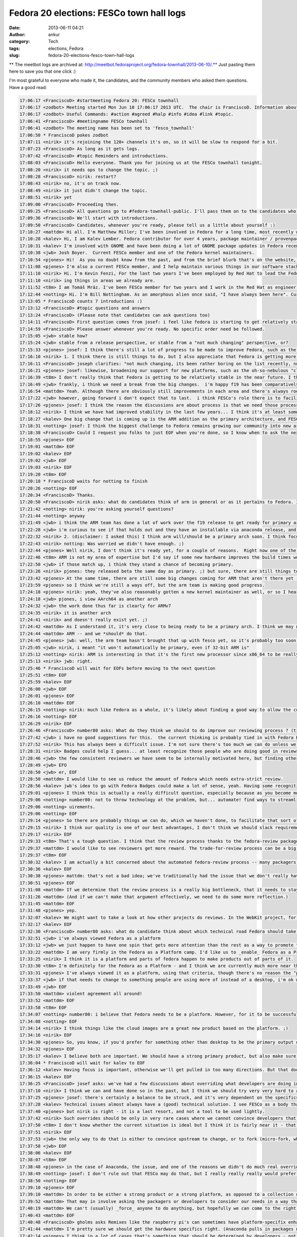 Fedora 20 elections: FESCo town hall logs
#########################################
:date: 2013-06-11 04:21
:author: ankur
:category: Tech
:tags: elections, Fedora
:slug: fedora-20-elections-fesco-town-hall-logs

** The meetbot logs are archived at: http://meetbot.fedoraproject.org/fedora-townhall/2013-06-10/.** Just
pasting them here to save you that one click :)

I'm most grateful to everyone who made it, the candidates, and the
community members who asked them questions. Have a good read:

.. code-block:: irc

    17:06:17 <FranciscoD> #startmeeting Fedora 20: FESCo townhall
    17:06:17 <zodbot> Meeting started Mon Jun 10 17:06:17 2013 UTC.  The chair is FranciscoD. Information about MeetBot at http://wiki.debian.org/MeetBot.
    17:06:17 <zodbot> Useful Commands: #action #agreed #halp #info #idea #link #topic.
    17:06:41 <FranciscoD> #meetingname FESCo townhall
    17:06:41 <zodbot> The meeting name has been set to 'fesco_townhall'
    17:06:50 * FranciscoD pokes zodbot
    17:07:11 <nirik> it's rejoining the 120+ channels it's on, so it will be slow to respond for a bit.
    17:07:23 <FranciscoD> As long as it gets logs.
    17:07:42 <FranciscoD> #topic Reminders and introductions.
    17:08:03 <FranciscoD> Hello everyone. Thank you for joining us at the FESCo townhall tonight.
    17:08:20 <nirik> it needs ops to change the topic. ;)
    17:08:28 <FranciscoD> nirik: restart?
    17:08:43 <nirik> no, it's on track now.
    17:08:49 <nirik> it just didn't change the topic.
    17:08:51 <nirik> yet
    17:09:00 <FranciscoD> Proceeding then.
    17:09:25 <FranciscoD> All questions go to #fedora-townhall-public. I'll pass them on to the candidates who will answer them in here.
    17:09:36 <FranciscoD> We'll start with introductions.
    17:09:50 <FranciscoD> Candidates, whenever you're ready, please tell us a little about yourself :)
    17:10:27 <mattdm> Hi all. I'm Matthew Miller; I've been involved in Fedora for a long time, most recently working on cloud images and related things.
    17:10:28 <kalev> Hi, I am Kalev Lember. Fedora contributor for over 4 years, package maintainer / provenpackager / packager sponsor.
    17:10:31 <kalev> I'm involved with GNOME and have been doing a lot of GNOME package updates in Fedora recently.
    17:10:38 <jwb> Josh Boyer.  Current FESCo member and one of the Fedora kernel maintainers.
    17:10:54 <pjones> Hi!  As you no doubt know from the past, and from the brief blurb that's on the website, I'm Peter Jones, and I've been working on Fedora since its inception (and RHL before that).
    17:11:08 <pjones> I'm also a current FESCo member, and I help maintain various things in our software stack.
    17:11:10 <nirik> Hi. I'm Kevin Fenzi, For the last two years I've been employed by Red Hat to lead the Fedora Infrastructure team. I've been involved in Fedora since 2005 (the Fedora Extras days) and on FESCo since it's been around. I see Fedora continuing to grow into new and exciting spaces (Cloud, ARM) and wish to help the community to sustainably spread Fedora's values and foundations to new areas while improv
    17:11:10 <nirik> ing things in areas we already are.
    17:11:52 <t8m> I am Tomáš Mráz. I've been FESCo member for two years and I work in the Red Hat as engineer - developer and maintainer primarily focused on security related packages - crypto, PAM, etc.
    17:12:44 <notting> Hi. I'm Bill Nottingham. As an amorphous alien once said, "I have always been here". Current FESCo member, does random vaguely-leadership-y things for Fedora (and with my Red Hat hat on, RHEL).
    17:13:05 * FranciscoD counts 7 introductions :)
    17:13:12 <FranciscoD> #topic questions and answers
    17:13:24 <FranciscoD> (Please note that candidates can ask questions too)
    17:14:11 <FranciscoD> First question comes from josef: i feel like fedora is starting to get relatively stable, it seems to me like theres very little for Fesco to do on a regular basis, what do you guys see as our challenges moving forward and Fescos responsiblity in helping address those challenges?
    17:14:59 <FranciscoD> Please answer whenever you're ready. No specific order need be followed.
    17:15:05 <jwb> stable how?
    17:15:24 <jwb> stable from a release perspective, or stable from a "not much changing" perspective, or?
    17:15:33 <pjones> josef: I think there's still a lot of progress to be made to improve Fedora, such as the replacement of the (much loathed by all) Feature process, which is going to be a key issue in this coming term.
    17:16:10 <nirik> 1. I think there is still things to do, but I also appreciate that Fedora is getting more stable. I think our challenges are to grow new areas and be relevent in them (arm, cloud, new languages/rapid devel), while keeping our core values. I think we can continue to make it easier to contribute, I think we can work on fixing more process.
    17:16:11 <FranciscoD> joseph clarifies: "not much changing, its been rather boring on the list recently, not may flame wars related to big changes"
    17:16:21 <pjones> josef: likewise, broadening our support for new platforms, such as the oh-so-nebulous "cloud" and ARM, are going to be things that will need FESCo's help to ensure they work well for our users.
    17:16:39 <t8m> I don't really think that Fedora is getting to be relatively stable in the near future. I think there will be really disrupting changes ahead and also the implementation of the new processes (new changes process and the proposed Fedora revamp) will probably require pretty serious involvement of FESCo
    17:16:49 <jwb> frankly, i think we need a break from the big changes.  i'm happy f19 has been comparatively quiet
    17:16:54 <mattdm> Yeah. Although there are obviously still improvements in each area and there's always room for surprising innovation, the basic issues of a Linux-based OS distribution are largely solved. This is becoming a boring area -- not necessarily in a bad way, but the excitement is "moving up the stack". If we want to remain relevant as a project, we need to address those areas of excitement.
    17:17:22 <jwb> however, going forward i don't expect that to last.  i think FESCo's role there is to facilitate making those big changes in the distro more feasible.  better communication, better planning, etc
    17:17:26 <pjones> josef: I think the reason the discussions are about process is that we need those processes to work better, in order to ensure that discussions about the content can truly be fruitful.
    17:18:12 <nirik> I think we have had improved stability in the last few years... I think it's at least somewhat related to the updates policy changes and I think it's a good thing.
    17:18:27 <kalev> One big change that is coming up is the ARM addition as the primary architecture, and FESCo would have a rather large role to ensure it goes smoothly.
    17:18:31 <notting> josef: I think the biggest challenge to Fedora remains growing our community into new areas, and finding our niche there, whether that be as a cloud platform, the various different (and even contradictory) things people try to do on ARM, and so on. Part of FESCo's role is to allow and foster that growth. But at some point Fedora as a whole likely needs to decide what it's trying to do... "everything and nothing" has its downsides as well.
    17:18:38 <FranciscoD> Could I request you folks to just EOF when you're done, so I know when to ask the next question? Thanks.
    17:18:55 <pjones> EOF
    17:19:01 <mattdm> EOF
    17:19:02 <kalev> EOF
    17:19:02 <jwb> EOF
    17:19:03 <nirik> EOF
    17:19:20 <t8m> EOF
    17:20:18 * FranciscoD waits for notting to finish
    17:20:26 <notting> EOF
    17:20:34 <FranciscoD> Thanks.
    17:20:50 <FranciscoD> nirik asks: what do candidates think of arm in general or as it pertains to Fedora. Is it ready to be a primary arch? What areas of it should we focus on?
    17:21:42 <notting> nirik: you're asking yourself questions?
    17:21:44 <notting> anyway
    17:21:49 <jwb> i think the ARM team has done a lot of work over the f19 release to get ready for primary arch.  from everything i've seen, it's getting very close to an experience like primary
    17:22:28 <jwb> i'm curious to see if that holds out and they have an installable via anaconda release, and then how their build infrastructure compares
    17:22:32 <nirik> 2. (disclaimer: I asked this) I think arm will/should be a primary arch soon. I think focus will of course be up to those that do the work on it, but I think it's going to be a lot more common in the datacenter, and we should make sure there's a good server story there. Also, misc developer devices so we get more interest/contibutors are good. Phones and tables are the least interesting area IMHO.
    17:22:43 <nirik> notting: Was worried we didn't have enough. ;)
    17:22:44 <pjones> Well nirik, I don't think it's ready yet, for a couple of reasons.  Right now one of the restrictions that FESCo has placed on that is that we've effectively got to raise the bar for arm to that of a primary arch - in terms of bug response, security response, and infrastructure, for at least one fedora release before we officially promote them.  As it stands, we're getting close to that, but we're not near it yet.
    17:22:46 <t8m> ARM is not my area of expertise but I'd say if some new hardware improves the build times we could/should try to make it primary arch. It would be nice to see some non-x86 architecture as a primary arch after some time.
    17:22:50 <jwb> if those match up, i think they stand a chance of becoming primary.
    17:23:26 <nirik> pjones: they released beta the same day as primary. ;) but sure, there are still things to discuss/look at.
    17:23:42 <pjones> At the same time, there are still some big changes coming for ARM that aren't there yet - the move to "Aarch64" (64-bit armv8 with a terrible name.), for example, will require changes that aren't all in place yet.
    17:23:59 <pjones> so I think we're still a ways off, but the arm team is making good progress.
    17:24:18 <pjones> nirik: yeah, they've also reasonably gotten a new kernel maintainer as well, or so I hear.
    17:24:18 <jwb> pjones, i view AArch64 as another arch
    17:24:32 <jwb> the work done thus far is clearly for ARMv7
    17:24:35 <nirik> it is another arch
    17:24:41 <nirik> and doesn't really exist yet. ;)
    17:24:42 <mattdm> As I understand it, it's very close to being ready to be a primary arch. I think we may need some redefinition of the release criteria and what it means to be a primary arch. While ARM-on-notebooks is an interesting case, it's not necessarily the most interesting area for ARM. (Instead: hyperscale servers). We may need to look at changing what we require in order to be primary in order to accommodate
    17:24:44 <mattdm> ARM -- and we *should* do that.
    17:24:45 <pjones> jwb: well, the arm team hasn't brought that up with fesco yet, so it's probably too soon to hell how we'll interpret that, but sure, that's a strong possibility.
    17:25:05 <jwb> nirik, i meant "it won't automatically be primary, even if 32-bit ARM is"
    17:25:12 <notting> nirik: ARM is interesting in that it's the first new processor since x86_64 to be really heavily gaining in marketshare, so it opens up new markets and areas to Fedora. It seems like it's getting close to primary, although it also seems to be suffering from a crisis of identity in terms of markets. there are both many people espousing its wonders as a server platform, and many desktop spins being created. (saw gnome-shell on a N4 last week...)
    17:25:13 <nirik> jwb: right.
    17:25:46 * FranciscoD will wait for EOFs before moving to the next question
    17:25:51 <t8m> EOF
    17:25:59 <kalev> EOF
    17:26:00 <jwb> EOF
    17:26:01 <pjones> EOF
    17:26:10 <mattdm> EOF
    17:26:15 <notting> nirik: much like Fedora as a whole, it's likely about finding a good way to allow the community to take that in the directions they want. but it's certainly far closer to primary in terms of having a signifiant userbase than any other secondary so far.
    17:26:16 <notting> EOF
    17:26:29 <nirik> EOF
    17:26:46 <FranciscoD> number80 asks: What do they think we should to do improve our reviewing process ? (tickets piling up, inactive sponsors, etc.)
    17:27:42 <jwb> i have no good suggestions for this.  the current thinking is probably tied in with Fedora Badges or other forms of recognition for a job well done
    17:27:52 <nirik> This has always been a difficult issue. I'm not sure there's too much we can do unless we go to the point of asking for someone to do a review to get a approval, and I don't think thats a really good step.
    17:28:31 <nirik> Badges could help I guess... at least recognize those people who are doing good in reviews/sponsoring.
    17:28:46 <jwb> the few consistent reviewers we have seem to be internally motivated here, but finding others like that is hard.  coming up with some kind of reward might entice some
    17:28:49 <jwb> EFO
    17:28:50 <jwb> er, EOF
    17:28:50 <mattdm> I would like to see us reduce the amount of Fedora which needs extra-strict review.
    17:28:56 <kalev> jwb's idea to go with Fedora Badges could make a lot of sense, yeah. Having some recognition for reviews done could help a lot.
    17:29:01 <pjones> I think this is actually a really difficult question, especially because as you become more involved with Fedora, you have less and less time to review packages.  That said, reviewing seems to go best when reviewers and packagers are discussing things directly on e.g. irc, in real time, rather than just on the bz; this is also true of finding reviewers.  Swaps and "hey, who can help with this" in real time really help.
    17:29:06 <notting> number80: not to throw technology at the problem, but... automate! find ways to streamline and automate the process & procedures. (attempting to) throw people at the backlog hasn't really worked.  But also, it may be worth in the future thinking of a world where strict review criteria is applied to packages that are critical/important (via their placement in the software stacks we ship), and places on the edges that may not have the same full req
    17:29:06 <notting> uirements.
    17:29:06 <notting> EOF
    17:29:14 <pjones> So there are probably things we can do, which we haven't done, to facilitate that sort of interaction.
    17:29:15 <nirik> I think our quality is one of our best advantages, I don't think we should slack requirements.
    17:29:17 <nirik> EOF
    17:29:33 <t8m> That's a tough question. I think that the review process thanks to the fedora-review package is automate enough now. Perhaps there could be some way of "marketplace" for advertising interesting packages that weren't reviewed yet.
    17:29:37 <mattdm> I would like to see reviewers get more reward. The trade-for-review process can be a big barrier to contributors.
    17:29:37 <t8m> EOF
    17:30:32 <kalev> I am actually a bit concerned about the automated fedora-review process -- many packagers just run this and don't look at the package in question at all, missing important issues.
    17:30:36 <kalev> EOF
    17:30:38 <pjones> mattdm: that's not a bad idea; we've traditionally had the issue that we don't really have any way to *provide* such a reward to people.  But things like GNOME Bounties have been somewhat successful (or so I hear?) so that sort of model could help here as well.
    17:30:51 <pjones> EOF
    17:31:08 <mattdm> If we determine that the review process is a really big bottleneck, that it needs to stay, and we've automated what we can, we may need to make that argument to, um, $sponsoringcompany that we actually need people paid specifically to do this.
    17:31:26 <mattdm> (And if we can't make that argument effectively, we need to do some more reflection.)
    17:31:45 <mattdm> EOF
    17:31:48 <pjones> yep.
    17:32:07 <kalev> We might want to take a look at how other projects do reviews. In the WebKit project, for instance, reviews are rarely a bottleneck.
    17:32:17 <kalev> EOF
    17:32:30 <FranciscoD> number80 asks: what do candidate think about which technical road Fedora should take: Fedora as a Platform or Fedora as a Product ? Fedora as a Product == Fedora as an end user distro/ Fedora as a Platform == Fedora geared to be a based for potentially multiple use/distro
    17:32:51 <jwb> i've always viewed Fedora as a platform
    17:33:12 <jwb> we just happen to have one spin that gets more attention than the rest as a way to promote that platform
    17:33:22 <mattdm> I am very firmly in the Fedora as a Platform camp. I'd like us to _enable_ Fedora as a Product but it shouldn't be the center.
    17:33:25 <nirik> I think it is a platform and parts of fedora happen to make products out of parts of it.
    17:33:30 <t8m> I'm definitely for the Fedora as a Platform - and I think we are currently much more near this than Fedora as a Product.
    17:33:31 <pjones> I've always viewed it as a platform, using that criteria, though there's no reason the "product" version can't be an output of that.  But in a very real way, that depends entirely on what the most people put in to it, and right now most people put in things for very specific spins.
    17:33:37 <jwb> if that needs to change to something people are using more of instead of a desktop, i'm ok with that.  but i don't believe they are mutually exclusive
    17:33:49 <jwb> EOF
    17:33:50 <mattdm> violent agreement all around!
    17:33:52 <mattdm> EOF
    17:33:58 <t8m> EOF
    17:34:07 <notting> number80: i believe that Fedora needs to be a platform. However, for it to be successful as a platform, people need to use it, which requires Products of some sort around that.
    17:34:08 <notting> EOF
    17:34:14 <nirik> I think things like the cloud images are a great new product based on the platform. ;)
    17:34:16 <nirik> EOF
    17:34:30 <pjones> So, you know, if you'd prefer for something other than desktop to be the primary output of our platform, you need to work on other outputs, and convince others to do so or to put resources behind them.
    17:34:32 <pjones> EOF
    17:35:17 <kalev> I believe both are important. We should have a strong primary product, but also make sure other areas get attention.
    17:36:04 * FranciscoD will wait for kalev to EOF
    17:36:12 <kalev> Having focus is important, otherwise we'll get pulled in too many directions. But that doesn't mean Fedora should be _one product only_, no.
    17:36:15 <kalev> EOF
    17:36:25 <FranciscoD> josef asks: we've had a few discussions about overriding what developers are doing in certain cases (usually anaconda) when it goes against what seems like is good for the community, what is your stance on making that sort of decision, should fesco ever override developers work?  should it never?  is there a balance to be struck and if so how?
    17:37:10 <nirik> I think we can and have done so in the past, but I think we should try very very hard to avoid doing so.
    17:37:25 <pjones> josef: there's certainly a balance to be struck, and it's very dependent on the specifics of the situation.
    17:37:28 <kalev> Technical issues almost always have a (good) technical solution. I see FESCo as a body that makes sure the relevant people talk to each other, and help guide them in the right direction.
    17:37:40 <pjones> but nirik is right - it is a last resort, and not a tool to be used lightly.
    17:37:42 <nirik> Such overrides should be only in very rare cases where we cannot convince developers that the change is needed for the distro as a whole.
    17:37:50 <t8m> I don't know whether the current situation is ideal but I think it is fairly near it - that means we will definitely need to sometimes override developers decisions but it should be very very uncommon case.
    17:37:51 <nirik> EOF
    17:37:53 <jwb> the only way to do that is either to convince upstream to change, or to fork (micro-fork, whatever you want to call it).  sometimes a fork is ok, like with grub1.  most of the time it isn't, so i think FESCo should focus on communication, planning, and conflict resolution of technical issues
    17:37:58 <jwb> EOF
    17:38:06 <kalev> EOF
    17:38:07 <t8m> EOF
    17:38:48 <pjones> in the case of Anaconda, the issue, and one of the reasons we didn't do much real overriding, was that it was largely FESCo's problem, not anaconda's - the schedule (which FESCo approved) for F18 simply could not work with what FESCo agreed would go in the distro.
    17:38:49 <notting> josef: I don't rule out that FESCo may do that, but I really really really would prefer to avoid doing so. If we can't come to consensus, there are problems.
    17:38:50 <notting> EOF
    17:39:10 <pjones> EOF
    17:39:10 <mattdm> In order to be either a strong product or a strong platform, as opposed to a collection of random packages lumped together, we need to have an overall goal. If an indivdual package's own goals don't align, and we need functionality that package provides, we need to find a solution that works for the whole.
    17:39:52 <mattdm> That may in involve asking the packagers or developers to consider our needs in a way that's different from that project's own goals.
    17:40:19 <mattdm> We can't (usually) _force_ anyone to do anything, but hopefully we can come to the right understanding.
    17:40:43 <mattdm> EOF
    17:40:48 <FranciscoD> gholms asks Remixes like the raspberry pi's can sometimes have platform-specifix enhancements that, for instance, configure hardware right in anaconda.  Is there a place for thwse on a primary arch in Fedora proper?  Can/should we make one? He further clarifies: "I'm wondering about how identical people feel different platforms should be."
    17:41:44 <mattdm> I'm pretty sure we should get the hardware specifics right. (Anaconda pulls in packages needed for specific storage support based on the hardware, for example.)
    17:42:14 <pjones> I think in a lot of cases that's something that should be determined by developers - not just the developers of the platform, but them *in coordination* with the developers of the other parts of fedora.  So in your example, FESCo should be doing something pretty hands off - mostly ensuring that anaconda developers and the people who see a need for that sort of platform change are talking, and share a common plan.
    17:42:29 <nirik> well, the pi is a weird case. ;) It's never likely to be primary in fedora. I'd say submit patches to anaconda and if they are willing to carry them great, but if not, I guess they would need to carry their own fork. I don't see FESCo forcing anaconda to maintain something thats not a fully suported platform.
    17:42:40 <kalev> If the downstreams like the Raspberry Pi remix want to upstream their platform-specific Anaconda improvements, I believe they should have the chance. As long as they follow the Anaconda code standards and other requirements the developers set.
    17:42:46 <mattdm> I think the different primary platforms should be as similar as possible, but we certainly don't need all _spins_ to be identical, and there may be a spin dedicated to a specific platform.
    17:43:03 <mattdm> The cloud image is another example of a spin with a specific focus like that.
    17:43:08 <pjones> mattdm: I think his question may reflect on, for example, hyperscale really needing whole-image installs, and anaconda not doing that.  That said, right now anaconda can install to images, so you'd really want a separate /deployment/ mechanism /after/ anaconda.
    17:43:12 <jwb> i don't think the pi is a great example here, but i think spins and/or remixes should be free to tune their images as they see fit for their device or audience.
    17:43:29 <t8m> In my opinion the different platforms do not have to be completely identical, although the more they are identical the more the non-primary arch maintainers have less work on the maintenance so it is in their interest to make it so they are identical as much as possible.
    17:43:49 <kalev> That's the whole point of remixes -- to offer something that differs from the primary offerings.
    17:44:37 <t8m> EOF
    17:44:38 <mattdm> pjones: yeah. And I think using anaconda to generate those images (rather than somewhat-kludgy chroot-based non-anaconda tools) is the right way forward. We get the right kind of convergence there.
    17:44:39 <kalev> EOF
    17:44:40 <nirik> EOF
    17:44:41 <mattdm> EOF
    17:45:28 <notting> Anaconda does have new addon functionality - I could see spins using that functionality somewhere. But that would be a bit unusual.
    17:45:51 <pjones> But if we're really talking about raspi - no, I don't necessarily think that hardware specific things on some remixes is a terrible thing, but they still need to be done in coordination with the anaconda developers.  We are trying to make a coherent experience, so it should differ only where it's necessary to get the user a working system.
    17:46:05 <pjones> EOF
    17:46:06 <mattdm> +1 pjones
    17:46:17 <notting> I would agree that they shouldn't be done in a vacuum though, so at least people are aware of what is going on in these spaces.
    17:46:17 <notting> EOF
    17:47:13 <jwb> oh, EOF
    17:47:16 <kalev> I agree with notting. Remix developers should be in contact with upstream (Fedora) and try to ensure that fixes also go to upstream.
    17:47:21 <FranciscoD> :)
    17:47:22 <kalev> EOF
    17:47:29 <FranciscoD> mitr asks: any thoughts moving away from primary focus on packaging (as demonstrated by the packaging policy and review guidelines being the largest document) and looking every at every package individually to component integration and looking at quality of the resulting distribution?
    17:47:58 <jwb> that seems largely up to QA
    17:48:10 <mattdm> I think that's an excellent approach.
    17:48:32 <jwb> i also don't think "length of document" denotes a primary focus
    17:48:39 <jwb> it just means someone actually wrote stuff down
    17:48:40 * nirik isn't sure he understands the question
    17:48:54 <mattdm> We do need individual component testing, but integration testing is important too.
    17:49:13 <pjones> I think we've been trying to make a whole, coherent distribution for a long, long time now.  It's harder than it sounds, especially since Fedora has a very "all things to all people" approach.
    17:49:14 <mattdm> it's my understanding that this is something the QA team is working on
    17:49:26 <t8m> I think this could make sense to make Fedora more of an integrated OS than a "Linux distribution" however I'd see problems largely on the available resources and especially available developers and QA for that.
    17:49:28 <pjones> but jwb's point is also very true.
    17:49:44 <jwb> the QA team needs more people.  at the moment, they aren't scaling past installation testing
    17:49:51 <jwb> so... consider this a plug for them
    17:49:57 <nirik> I think we definitely could use better testing plans and such, but we should keep packaging guidelines as I think they ensure we don't make silly mistakes from initial import
    17:50:14 <mattdm> yeah. this is an area where we need an investment of resources.
    17:50:28 <notting> I can see a tighter integration that could come by defining what the integrated core *is* and working off of that. But we've had a definite philosophy in Fedora of allowing people to scratch their itches, which does lead to prioritizing packaging-the-world (or at least a large subset of it).
    17:50:35 <pjones> mattdm: It's hard to think of any area that doesn't need more resources, but that means you're right about that ;)
    17:50:44 <mattdm> lol
    17:50:53 <kalev> Fedora has a very large number of packages and I believe it is important to have guidelines that demonstrate best practices for packaging. Having clear guidelines also makes it easier for new people to get involved.
    17:51:00 <notting> If we do want to prioritize Fedora-as-a-Platform (FaaP? that sounds bad.), that would imply more concentration on integration rather than package additions.
    17:51:00 <notting> EOF
    17:51:07 <jwb> EOF
    17:51:14 <pjones> EOF
    17:51:18 <mattdm> EOF
    17:51:24 <t8m> EOF
    17:51:30 <nirik> I agree we could look at trying to integrate more from the packager/developer side, instead of having a fence...
    17:51:44 <nirik> I'd look forward to reading such plans. ;)
    17:51:47 <nirik> EOF
    17:52:16 <kalev> I would also like to encourage more developer to run rawhide to make sure people run the code they are working on.
    17:52:19 <kalev> EOF
    17:52:38 <FranciscoD> josef asks: some features require work from lots of different groups, such as btrfs as the default fs.  for these big distro changing features should fesco be taking a more proactive and hands on approach to making sure all of the various teams are playing together nicely so one group doesn't get blocked waiting on another one, or should they just all fight it out and when its ready its ready?
    17:52:44 <mattdm> (Part of the integration testing plan involves aways-functional-rawhide, so this is all good together.)
    17:53:16 <jwb> i think the new Change process was implemented for exactly this reason
    17:53:32 <jwb> however, it doesn't currently address changes that require multiple releases to land
    17:53:34 <nirik> I don't think there should be any "fight". ;) They should talk to all involved teams and if they feel there's a blockage or issue, please do bring that to fesco to try and help with. Otherwise I'd much rather see a "here, we are ready, and all the other teams say so too" approach.
    17:53:41 <pjones> josef: well, fundamentally, fesco is almost always a reactionary body.  it's hard to break that mold, though some members have been doing a great job with the Changes process.
    17:54:06 <jwb> so i think the developers need to be upfront about realistic expectations for a Change, and then FESCo can proactively test and communicate with all parties across the required timeframe
    17:54:18 <nirik> EOF
    17:54:20 <jwb> i don't think there should be a fight.  just better communication
    17:54:21 <jwb> EOF
    17:54:23 <mattdm> FESCO can help facilitate conversation when there are blockers. I think the development of the change process has been great and is obviously helpful.
    17:54:35 <kalev> Big features like brtfs is exactly where FESCo's technical leadership is needed. FESCo should be the body that asks other groups to work on supporting new features, e.g. brtfs.
    17:54:43 <pjones> That said, there's no reason the "just in time" approach has to be /fighting/.  In principle, with a change like btrfs-as-default, the best thing is for somebody involved to be in charge of the change, and for that person to come to fesco if there's another group with whom communicate is difficult.
    17:54:54 <kalev> FESCo doesn't really have a lot of resources to direct, but it can direct other people's attention, guide them.
    17:55:07 <mattdm> Yeah. All that. :)
    17:55:09 <mattdm> EOF
    17:55:11 <kalev> EOF
    17:55:20 <pjones> that person doesn't need to be on fesco, and in the past often hasn't been (but not always) - and I think that model has worked pretty well for us.
    17:55:27 <t8m> FESCo can help teams to communicate better - and the Changes process should help with that but anyway it will still be the developers duty to talk with each other on the changes needed.
    17:55:28 <notting> FESCo should certainly be helping to ensure that Changes are well publicized, and that the proper teams are informed and communicating so that they can work together, and help to pull the people involved together. There are limits to what FESCo can do in terms of remediation, or facilitating the *work* on the change itself, though.
    17:55:30 <t8m> EOF
    17:55:33 <notting> EOF
    17:55:43 <pjones> EOF
    17:56:13 <FranciscoD> gholms asks: What do you believe that you bring to the table to help make F20 the best it can be?
    17:56:33 * FranciscoD notes that this will probably be our last question before he requests candidates to make their concluding remarks.
    17:57:29 <jwb> experience and continuity.  as hard as we try to make things clear and well documented, there is some inherent tribal knowledge to everything and i've been doing this a while
    17:57:48 <pjones> Well, this pretty much the intro paragraph from the nominations and introductions from earlier - more than a decade of experience putting together various linux distros, doing engineering work across the whole stack, as well as several years on FESCo helping Fedora be the best that it can.
    17:58:05 <nirik> A desire to help parts of fedora get things done as well as knowledge to help make sure we do that in a sustainable way.
    17:58:06 <jwb> beyond that, just technical awareness of multiple areas helps.
    17:58:07 <jwb> EOF
    17:58:10 <nirik> EOF
    17:58:18 <pjones> EOF
    17:58:22 <notting> gholms: I would have to say my experience doing this for a while, and breadth of knowledge across the platform.
    17:58:22 <notting> EOF
    17:58:56 <t8m> I'd say that working on my area of expertise and helping with reasonable decisions in FESCo if I am elected.
    17:58:57 <t8m> EOF
    17:59:55 <mattdm> I haven't been in the fedora leadership before, but I have been involved for a long time and have kept an eye on things across the entire distribution. I'm very interested in seeing Fedora succeed in new areas like cloud and ARM, and want to look at how we can adapt while remaining true to our values.
    18:00:18 <kalev> I believe FESCo should be diverse to ensure technical expertise in various different areas
    18:00:28 <mattdm> (that sounds kind of politiciany. but I mean it.)
    18:01:04 <pjones> mattdm: the "fesco outsider" tack, eh?
    18:01:24 <jwb> i'm good with that too.  new blood is important
    18:01:58 * FranciscoD waits for 2 more EOFs before requesting concluding remarks
    18:02:02 <mattdm> heh. something like that.
    18:02:08 <mattdm> EOF
    18:02:17 <kalev> EOF
    18:02:31 <FranciscoD> #topic Concluding remarks
    18:02:42 <FranciscoD> I'm glad all the candidates could make it here.
    18:02:55 <pjones> Vote for me!
    18:03:07 <pjones> (I'm actually leaving for another meeting right now...)
    18:03:11 <FranciscoD> Could you all please make some concluding remarks (like that one ;)) and we'll call it a successful townhall :)
    18:03:45 <notting> Vote for me! Or don't! But vote.
    18:03:48 <jwb> i think all the candidates here are solid.  if you want to vote for me, great.  but most importantly, VOTE
    18:03:48 <nirik> Thanks for the questions. If anyone has any further, feel free to drop me an email or catch me in #fedora-devel. Please do vote. :)
    18:03:48 <t8m> Please vote and if you vote for me - even better. :)
    18:04:06 <kalev> A lot of different people here representing different areas -- I am happy to see this and I hope if I get elected, I will be able diversify the group with my own technical insight.
    18:04:08 <mattdm> I *do* thing Fedora will need to make some big changes to remain relevant over the next decade. I don't have all the answers for what those changes look like, but I'm very interested in listening to everyone's ideas and working with the whole community to build the future Fedora.
    18:05:34 * FranciscoD waits for final EOFs
    18:05:46 <notting> (eof)
    18:05:49 <nirik> EOF
    18:05:56 <mattdm> And now I need to go pick up my children from school. (Waves the flag, patriotic music plays.)
    18:05:58 <mattdm> EOF
    18:06:00 <jwb> EOF
    18:06:01 <t8m> EOF
    18:06:16 <kalev> EOF
    18:07:21 <FranciscoD> notting pjones kalev mattdm jwb nirik t8m Thank you so much for making it to the town hall. I wish you all the best for the final voting phase :)
    18:07:26 <jwb> thanks
    18:07:32 <FranciscoD> #endmeeting

